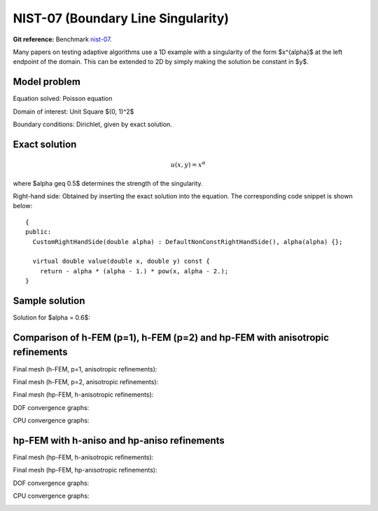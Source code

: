 NIST-07 (Boundary Line Singularity)
-----------------------------------

**Git reference:** Benchmark `nist-07 <http://git.hpfem.org/hermes.git/tree/HEAD:/hermes2d/benchmarks/nist-07>`_.

Many papers on testing adaptive algorithms use a 1D example with a singularity of the form $x^{\alpha}$
at the left endpoint of the domain. This can be extended to 2D by simply making the solution be
constant in $y$.


Model problem
~~~~~~~~~~~~~

Equation solved: Poisson equation 

.. math::
    :label: line-sing

       -\Delta u = f.

Domain of interest: Unit Square $(0, 1)^2$

Boundary conditions: Dirichlet, given by exact solution.

Exact solution
~~~~~~~~~~~~~~

.. math::

    u(x,y) = x^{\alpha} 

where $\alpha \geq 0.5$ determines the strength of the singularity.

Right-hand side: Obtained by inserting the exact solution into the equation.
The corresponding code snippet is shown below::

    {
    public:
      CustomRightHandSide(double alpha) : DefaultNonConstRightHandSide(), alpha(alpha) {};

      virtual double value(double x, double y) const {
        return - alpha * (alpha - 1.) * pow(x, alpha - 2.);
    } 


Sample solution
~~~~~~~~~~~~~~~

Solution for $\alpha = 0.6$:

.. image:: nist-07/solution.png
   :align: center
   :width: 600
   :height: 400
   :alt: Solution.

Comparison of h-FEM (p=1), h-FEM (p=2) and hp-FEM with anisotropic refinements
~~~~~~~~~~~~~~~~~~~~~~~~~~~~~~~~~~~~~~~~~~~~~~~~~~~~~~~~~~~~~~~~~~~~~~~~~~~~~~

Final mesh (h-FEM, p=1, anisotropic refinements):

.. image:: nist-07/mesh_h1_aniso.png
   :align: center
   :width: 450
   :alt: Final mesh.

Final mesh (h-FEM, p=2, anisotropic refinements):

.. image:: nist-07/mesh_h2_aniso.png
   :align: center
   :width: 450
   :alt: Final mesh.

Final mesh (hp-FEM, h-anisotropic refinements):

.. image:: nist-07/mesh_hp_anisoh.png
   :align: center
   :width: 450
   :alt: Final mesh.

DOF convergence graphs:

.. image:: nist-07/conv_dof_aniso.png
   :align: center
   :width: 600
   :height: 400
   :alt: DOF convergence graph.

CPU convergence graphs:

.. image:: nist-07/conv_cpu_aniso.png
   :align: center
   :width: 600
   :height: 400
   :alt: CPU convergence graph.

hp-FEM with h-aniso and hp-aniso refinements
~~~~~~~~~~~~~~~~~~~~~~~~~~~~~~~~~~~~~~~~~~~~~~~~~

Final mesh (hp-FEM, h-anisotropic refinements):

.. image:: nist-07/mesh_hp_anisoh.png
   :align: center
   :width: 450
   :alt: Final mesh.

Final mesh (hp-FEM, hp-anisotropic refinements):

.. image:: nist-07/mesh_hp_aniso.png
   :align: center
   :width: 450
   :alt: Final mesh.

DOF convergence graphs:

.. image:: nist-07/conv_dof_hp.png
   :align: center
   :width: 600
   :height: 400
   :alt: DOF convergence graph.

CPU convergence graphs:

.. image:: nist-07/conv_cpu_hp.png
   :align: center
   :width: 600
   :height: 400
   :alt: CPU convergence graph.

